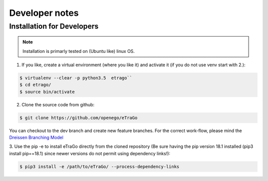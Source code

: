 
===============
Developer notes
===============


Installation for Developers
===========================


.. note::
      Installation is primarly tested on (Ubuntu like) linux OS.

1. If you like, create a virtual environment (where you like it) and activate it (if you do not use venv start with 2.):

.. code-block:: bash

   $ virtualenv --clear -p python3.5  etrago``
   $ cd etrago/
   $ source bin/activate
   
2. Clone the source code from github:

.. code-block:: bash

   $ git clone https://github.com/openego/eTraGo

You can checkout to the dev branch and create new feature branches.
For the correct work-flow, please mind the 
`Dreissen Branching Model <https://nvie.com/posts/a-successful-git-branching-model/>`_

3. Use the pip -e to install eTraGo directly from the cloned repository (Be sure having the pip version 
18.1 installed (pip3 install pip==18.1) since newer versions do not permit using dependency links!):

.. code-block:: bash

   $ pip3 install -e /path/to/eTraGo/ --process-dependency-links

